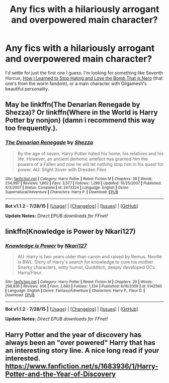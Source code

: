 #+TITLE: Any fics with a hilariously arrogant and overpowered main character?

* Any fics with a hilariously arrogant and overpowered main character?
:PROPERTIES:
:Score: 5
:DateUnix: 1440911973.0
:DateShort: 2015-Aug-30
:FlairText: Request
:END:
I'd settle for just the first one I guess. I'm looking for something like Seventh Horcux, [[https://forums.spacebattles.com/threads/how-i-learned-to-stop-hating-and-love-the-bomb-that-is-nero-worm-au-historical-insert.342737/][How I Learned to Stop Hating and Love the Bomb That is Nero]] (that one's from the worm fandom), or a main character with Gilgamesh's beautiful personality.


** May be linkffn(The Denarian Renegade by Shezza)? Or linkffn(Where in the World is Harry Potter by nonjon) (damn i recommend this way too frequently.).
:PROPERTIES:
:Author: Manicial
:Score: 5
:DateUnix: 1440921355.0
:DateShort: 2015-Aug-30
:END:

*** [[http://www.fanfiction.net/s/3473224/1/][*/The Denarian Renegade/*]] by [[https://www.fanfiction.net/u/524094/Shezza][/Shezza/]]

#+begin_quote
  By the age of seven, Harry Potter hated his home, his relatives and his life. However, an ancient demonic artefact has granted him the powers of a Fallen and now he will let nothing stop him in his quest for power. AU: Slight Xover with Dresden Files
#+end_quote

^{/Site/: [[http://www.fanfiction.net/][fanfiction.net]] *|* /Category/: Harry Potter *|* /Rated/: Fiction M *|* /Chapters/: 38 *|* /Words/: 234,997 *|* /Reviews/: 1,862 *|* /Favs/: 3,577 *|* /Follows/: 1,299 *|* /Updated/: 10/25/2007 *|* /Published/: 4/3/2007 *|* /Status/: Complete *|* /id/: 3473224 *|* /Language/: English *|* /Genre/: Supernatural/Adventure *|* /Characters/: Harry P. *|* /Download/: [[http://www.p0ody-files.com/ff_to_ebook/mobile/makeEpub.php?id=3473224][EPUB]]}

--------------

*Bot v1.1.2 - 7/28/15* *|* [[[https://github.com/tusing/reddit-ffn-bot/wiki/Usage][Usage]]] | [[[https://github.com/tusing/reddit-ffn-bot/wiki/Changelog][Changelog]]] | [[[https://github.com/tusing/reddit-ffn-bot/issues/][Issues]]] | [[[https://github.com/tusing/reddit-ffn-bot/][GitHub]]]

*Update Notes:* /Direct EPUB downloads for FFnet!/
:PROPERTIES:
:Author: FanfictionBot
:Score: 1
:DateUnix: 1440921386.0
:DateShort: 2015-Aug-30
:END:


** linkffn(Knowledge is Power by Nkari127)
:PROPERTIES:
:Author: Almavet
:Score: 1
:DateUnix: 1440925699.0
:DateShort: 2015-Aug-30
:END:

*** [[http://www.fanfiction.net/s/5142565/1/][*/Knowledge is Power/*]] by [[https://www.fanfiction.net/u/287810/Nkari127][/Nkari127/]]

#+begin_quote
  AU. Harry is two years older than canon and raised by Remus. Neville is BWL. Story of Harry's search for knowledge to cure his mother. Snarky characters, witty humor, Quidditch, deeply developed OCs. Harry/Fleur.
#+end_quote

^{/Site/: [[http://www.fanfiction.net/][fanfiction.net]] *|* /Category/: Harry Potter *|* /Rated/: Fiction M *|* /Chapters/: 29 *|* /Words/: 298,836 *|* /Reviews/: 406 *|* /Favs/: 2,693 *|* /Follows/: 1,334 *|* /Published/: 6/16/2009 *|* /id/: 5142565 *|* /Language/: English *|* /Genre/: Fantasy/Adventure *|* /Characters/: Harry P., Fleur D. *|* /Download/: [[http://www.p0ody-files.com/ff_to_ebook/mobile/makeEpub.php?id=5142565][EPUB]]}

--------------

*Bot v1.1.2 - 7/28/15* *|* [[[https://github.com/tusing/reddit-ffn-bot/wiki/Usage][Usage]]] | [[[https://github.com/tusing/reddit-ffn-bot/wiki/Changelog][Changelog]]] | [[[https://github.com/tusing/reddit-ffn-bot/issues/][Issues]]] | [[[https://github.com/tusing/reddit-ffn-bot/][GitHub]]]

*Update Notes:* /Direct EPUB downloads for FFnet!/
:PROPERTIES:
:Author: FanfictionBot
:Score: 1
:DateUnix: 1440925726.0
:DateShort: 2015-Aug-30
:END:


** Harry Potter and the year of discovery has always been an "over powered" Harry that has an interesting story line. A nice long read if your interested. [[https://www.fanfiction.net/s/1683936/1/Harry-Potter-and-the-Year-of-Discovery]]
:PROPERTIES:
:Author: Drogers241
:Score: 1
:DateUnix: 1440981840.0
:DateShort: 2015-Aug-31
:END:
